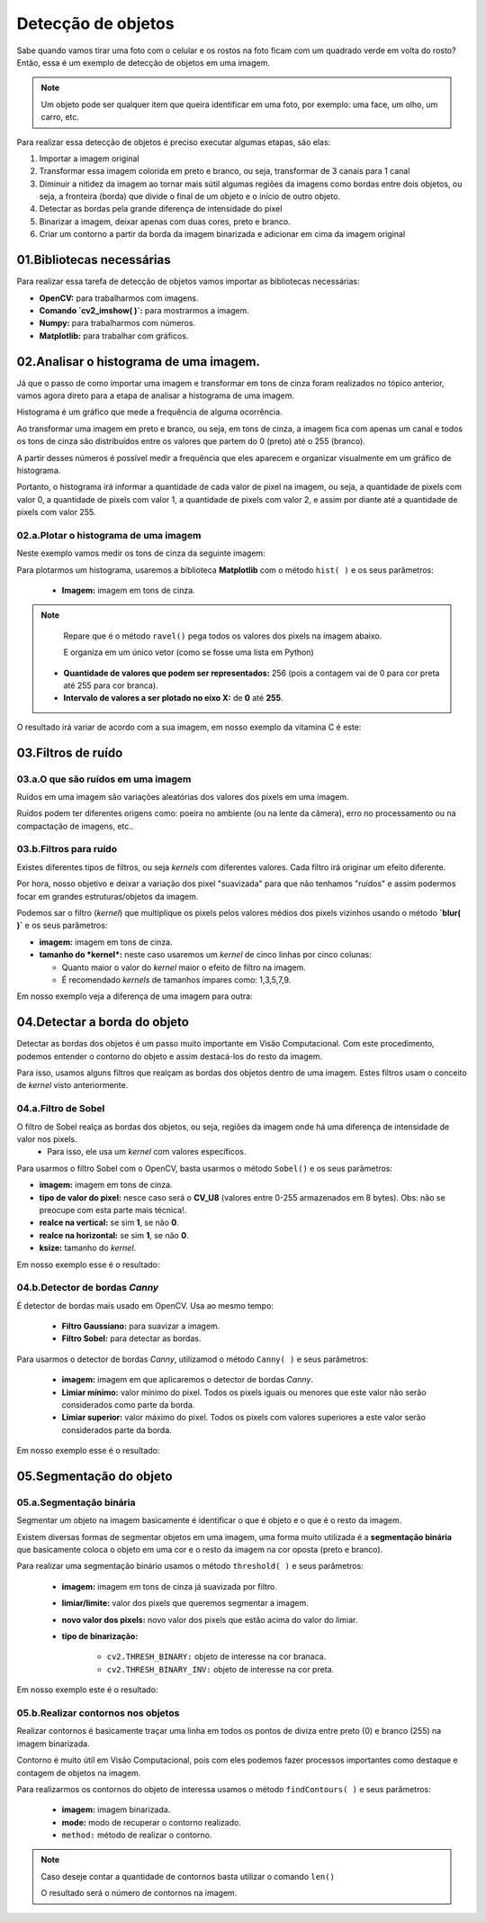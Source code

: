 Detecção de objetos
****

Sabe quando vamos tirar uma foto com o celular e os rostos na foto ficam com um quadrado verde em volta do rosto?
Então, essa é um exemplo de detecção de objetos em uma imagem.

.. note::

   Um objeto pode ser qualquer item que queira identificar em uma foto, por exemplo: uma face, um olho, um carro, etc.

Para realizar essa detecção de objetos é preciso executar algumas etapas, são elas: 

1. Importar a imagem original 

2. Transformar essa imagem colorida em preto e branco, ou seja, transformar de 3 canais para 1 canal

3. Diminuir a nitidez da imagem ao tornar mais sútil algumas regiões da imagens como bordas entre dois objetos, ou seja, a fronteira (borda) que divide o final de um objeto e o início de outro objeto.

4. Detectar as bordas pela grande diferença de intensidade do pixel

5. Binarizar a imagem, deixar apenas com duas cores, preto e branco.

6. Criar um contorno a partir da borda da imagem binarizada e adicionar em cima da imagem original 


.. image:: images/visao_comp/etapas.png
   :align: center
   :width: 750


01.Bibliotecas necessárias
====


Para realizar essa tarefa de detecção de objetos vamos importar as bibliotecas necessárias:  

- **OpenCV:** para trabalharmos com imagens.
- **Comando `cv2_imshow( )`:** para mostrarmos a imagem.
- **Numpy:** para trabalharmos com números.
- **Matplotlib:** para trabalhar com gráficos.


.. code-block:: python
   :linenos:

   #Importar as bibliotecas necessárias
   import cv2
   from google.colab.patches import cv2_imshow
   import numpy as np
   from matplotlib import pyplot as plt


02.Analisar o histograma de uma imagem.
====

Já que o passo de como importar uma imagem e transformar em tons de cinza foram realizados no tópico anterior,  vamos agora direto para a etapa de analisar a histograma de uma imagem.

Histograma é um gráfico que mede a frequência de alguma ocorrência. 

Ao transformar uma imagem em preto e branco, ou seja, em tons de cinza, a imagem fica com apenas um canal e todos os tons de cinza são distribuídos entre os valores que partem do 0 (preto) até o 255 (branco).

.. image:: images/visao_comp/um_canal.png
   :align: center
   :width: 650

A partir desses números é possível medir a frequência que eles aparecem e organizar visualmente em um gráfico de histograma.

Portanto, o histograma irá informar a quantidade de cada valor de pixel na imagem, ou seja, a quantidade de pixels com valor 0, a quantidade de pixels com valor 1,  a quantidade de pixels com valor 2, e assim por diante até a quantidade de pixels com valor 255.

02.a.Plotar o histograma de uma imagem
------

Neste exemplo vamos medir os tons de cinza da seguinte imagem: 

.. image:: images/visao_comp/vit_cc.png
   :align: center
   :width: 350

Para plotarmos um histograma, usaremos a biblioteca **Matplotlib** com o método ``hist( )`` e os seus parâmetros:

 - **Imagem:** imagem em tons de cinza.
 

.. note::
   
   Repare que é o método ``ravel()`` pega todos os valores dos pixels na imagem abaixo.

   .. image:: images/visao_comp/valores_pixels.png
      :align: center
      :width: 350
   
   E organiza em um único vetor (como se fosse uma lista em Python)

   .. image:: images/visao_comp/vetor.png
      :align: center
      :width: 550


  - **Quantidade de valores que podem ser representados:** 256 (pois a contagem vai de 0 para cor preta até 255 para cor branca).
  
  - **Intervalo de valores a ser plotado no eixo X:** de **0** até **255**.

.. code-block:: python
   :linenos:

   #Mostrando o histograma dos tons de cinza da imagem

   plt.hist(imagem_cinza.ravel(), 256, [0,255]);

O resultado irá variar de acordo com a sua imagem, em nosso exemplo da vitamina C é este:

.. image:: images/visao_comp/hist.png
   :align: center
   :width: 550

03.Filtros de ruído
====

03.a.O que são ruídos em uma imagem
-----

Ruídos em uma imagem são variações aleatórias dos valores dos pixels em uma imagem.

Ruídos podem ter diferentes origens como: poeira no ambiente (ou na lente da câmera), erro no processamento ou na compactação de imagens, etc..

.. image:: images/visao_comp/ruido.png
   :align: center
   :width: 550

03.b.Filtros para ruído
----

.. image:: images/visao_comp/filtros_ruido.png
   :align: center
   :width: 750

Existes diferentes tipos de filtros, ou seja *kernels* com diferentes valores. Cada filtro irá originar um efeito diferente.

Por hora, nosso objetivo e deixar a variação dos pixel "suavizada" para que não tenhamos "ruídos" e assim podermos focar em grandes estruturas/objetos da imagem.

Podemos sar o filtro (*kernel*) que multiplique os pixels pelos valores médios dos pixels vizinhos usando o método **`blur( )`** e os seus parâmetros:    

- **imagem:** imagem em tons de cinza.

- **tamanho do *kernel*:** neste caso usaremos um *kernel* de cinco linhas por cinco colunas:

  - Quanto maior o valor do *kernel* maior o efeito de filtro na imagem.
  - É recomendado *kernels* de tamanhos ímpares como: 1,3,5,7,9.


.. code-block:: python
   :linenos:

   #Usar o filtro blur() para suavizar a imagem
   imagem_cinza_suavizada = cv2.blur(imagem_cinza, (5,5))

   #Mostrar a imagem
   cv2_imshow(imagem_cinza_suavizada)

Em nosso exemplo veja a diferença de uma imagem para outra:

.. image:: images/visao_comp/antes_depois.png
   :align: center
   :width: 550

04.Detectar a borda do objeto
====

Detectar as bordas dos objetos é um passo muito importante em Visão Computacional. Com este procedimento, podemos entender o contorno do objeto e assim destacá-los do resto da imagem.

Para isso, usamos alguns filtros que realçam as bordas dos objetos dentro de uma imagem. Estes filtros usam o conceito de *kernel* visto anteriormente.

04.a.Filtro de Sobel
----

O filtro de Sobel realça as bordas dos objetos, ou seja, regiões da imagem onde há uma diferença de intensidade de valor nos pixels.
  - Para isso, ele usa um *kernel* com valores específicos.

.. image:: images/visao_comp/sobel.png
   :align: center
   :width: 450


Para usarmos o filtro Sobel com o OpenCV, basta usarmos o método ``Sobel()`` e os seus parâmetros:    

- **imagem:** imagem em tons de cinza.
- **tipo de valor do pixel:** nesce caso será o **CV_U8** (valores entre 0-255 armazenados em 8 bytes). Obs: não se preocupe com esta parte mais técnica!.
- **realce na vertical:** se sim **1**, se não **0**.
- **realce na horizontal:** se sim **1**, se não **0**.
- **ksize:** tamanho do *kernel*.


.. code-block:: python
   :linenos:
   
   #Aplicando o filtro de Sobel na imagem
   imagem_cinza_suavizada_sobel = cv2.Sobel(imagem_cinza_suavizada, cv2.CV_8U, 1, 0, ksize=3)

   #Visualizando a imagem
   cv2_imshow(imagem_cinza_suavizada_sobel)

Em nosso exemplo esse é o resultado:

.. image:: images/visao_comp/result_sobel.png
   :align: center
   :width: 450


04.b.Detector de bordas *Canny*
----

É detector de bordas mais usado em OpenCV.
Usa ao mesmo tempo:     

  - **Filtro Gaussiano:** para suavizar a imagem.
  - **Filtro Sobel:** para detectar as bordas.

Para usarmos o detector de bordas *Canny*, utilizamod o método ``Canny( )`` e seus parâmetros:     

  - **imagem:** imagem em que aplicaremos o detector de bordas *Canny*.
  - **Limiar mínimo:** valor mínimo do pixel. Todos os pixels iguais ou menores que este valor não serão considerados como parte da borda.
  - **Limiar superior:** valor máximo do pixel. Todos os pixels com valores superiores a este valor serão considerados parte da borda.

.. code-block:: python
   :linenos:

   #Aplicar o detector de bordas Canny
   imagem_cinza_canny = cv2.Canny(imagem_cinza,180,210)

   #Visualizar a imagem
   cv2_imshow(imagem_cinza_canny)

Em nosso exemplo esse é o resultado:

.. image:: images/visao_comp/result_canny.png
   :align: center
   :width: 450

05.Segmentação do objeto
====


05.a.Segmentação binária
----

Segmentar um objeto na imagem basicamente é identificar o que é objeto e o que é o resto da imagem.

Existem diversas formas de segmentar objetos em uma imagem, uma forma muito utilizada é a **segmentação binária** que basicamente coloca o objeto em uma cor e o resto da imagem na cor oposta (preto e branco).


Para realizar uma segmentação binário usamos o método ``threshold( )`` e seus parâmetros: 

 - **imagem:** imagem em tons de cinza já suavizada por filtro.

 - **limiar/limite:** valor dos pixels que queremos segmentar a imagem.

 - **novo valor dos pixels:** novo valor dos pixels que estão acima do valor do limiar.
 - **tipo de binarização:**

    - ``cv2.THRESH_BINARY:`` objeto de interesse na cor branaca.
    - ``cv2.THRESH_BINARY_INV:`` objeto de interesse na cor preta.

.. code-block:: python
   :linenos:

   #Aplicar a segmentação binária
   ret, imagem_binarizada = cv2.threshold(imagem_cinza_suavizada, 100, 255, cv2.THRESH_BINARY)

   #Visualizar imagem
   cv2_imshow(imagem_binarizada)

Em nosso exemplo este é o resultado:

.. image:: images/visao_comp/result_seg_bin.png
   :align: center
   :width: 450


05.b.Realizar contornos nos objetos
----

Realizar contornos é basicamente traçar uma linha em todos os pontos de diviza entre preto (0) e branco (255) na imagem binarizada.

Contorno é muito útil em Visão Computacional, pois com eles podemos fazer processos importantes como destaque e contagem de objetos na imagem.

Para realizarmos os contornos do objeto de interessa usamos o método ``findContours( )`` e seus parâmetros:     

    - **imagem:** imagem binarizada.
    - **mode:** modo de recuperar o contorno realizado.
    - ``method:`` método de realizar o contorno.


.. code-block:: python
   :linenos:

   #Aplicando contornos
   contornos, hierarquias = cv2.findContours(image=imagem_binarizada,
                                       mode=cv2.RETR_TREE,
                                       method=cv2.CHAIN_APPROX_NONE)

   #Realizando uma cópia da imagem original
   copia_imagem_original = imagem_original.copy()

   #Desenhar contornos
   cv2.drawContours(image=copia_imagem_original,
                 contours=contornos,
                 contourIdx=-1,
                 color=(0, 255, 0),
                 thickness=2,
                 lineType=cv2.LINE_AA)


   #Visulizar imagem
   cv2_imshow(copia_imagem_original)

.. image:: images/visao_comp/result_cont.png
   :align: center
   :width: 450


.. note::

   Caso deseje contar a quantidade de contornos basta utilizar o comando ``len()``

   .. code-block:: python
      :linenos:

      len(contornos)

   O resultado será o número de contornos na imagem.
